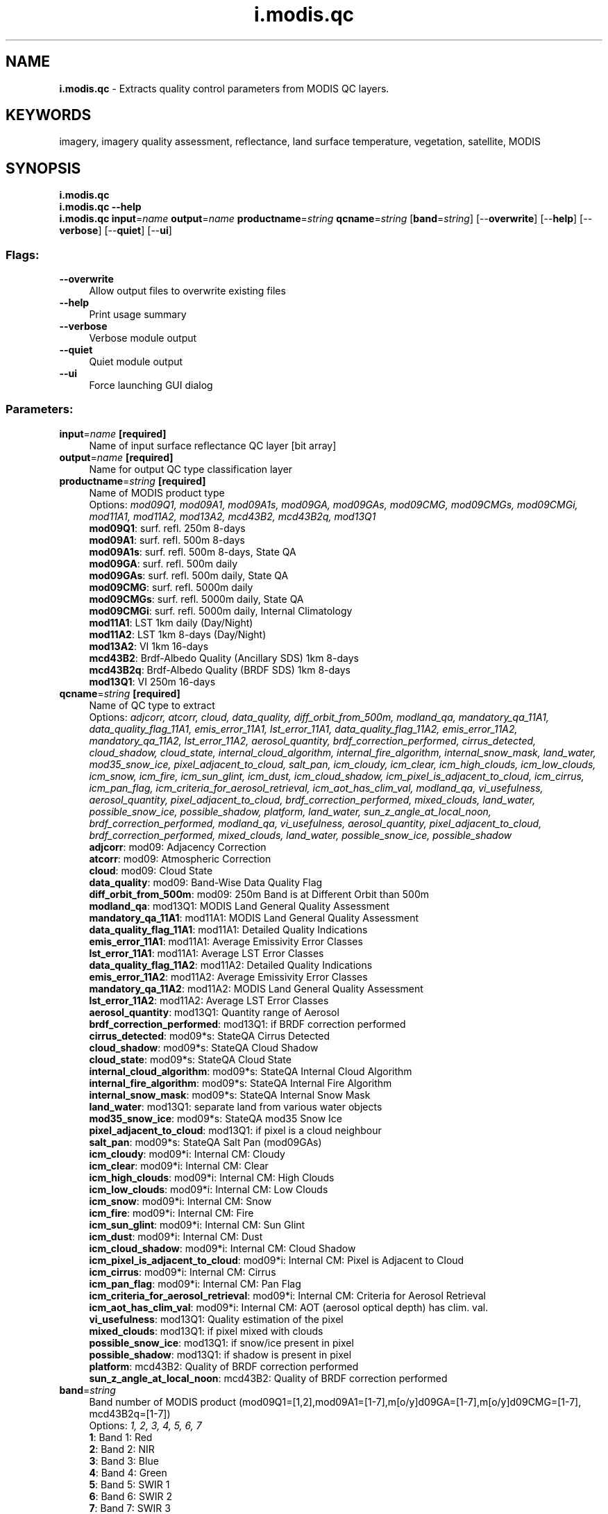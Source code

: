 .TH i.modis.qc 1 "" "GRASS 7.8.5" "GRASS GIS User's Manual"
.SH NAME
\fI\fBi.modis.qc\fR\fR  \- Extracts quality control parameters from MODIS QC layers.
.SH KEYWORDS
imagery, imagery quality assessment, reflectance, land surface temperature, vegetation, satellite, MODIS
.SH SYNOPSIS
\fBi.modis.qc\fR
.br
\fBi.modis.qc \-\-help\fR
.br
\fBi.modis.qc\fR \fBinput\fR=\fIname\fR \fBoutput\fR=\fIname\fR \fBproductname\fR=\fIstring\fR \fBqcname\fR=\fIstring\fR  [\fBband\fR=\fIstring\fR]   [\-\-\fBoverwrite\fR]  [\-\-\fBhelp\fR]  [\-\-\fBverbose\fR]  [\-\-\fBquiet\fR]  [\-\-\fBui\fR]
.SS Flags:
.IP "\fB\-\-overwrite\fR" 4m
.br
Allow output files to overwrite existing files
.IP "\fB\-\-help\fR" 4m
.br
Print usage summary
.IP "\fB\-\-verbose\fR" 4m
.br
Verbose module output
.IP "\fB\-\-quiet\fR" 4m
.br
Quiet module output
.IP "\fB\-\-ui\fR" 4m
.br
Force launching GUI dialog
.SS Parameters:
.IP "\fBinput\fR=\fIname\fR \fB[required]\fR" 4m
.br
Name of input surface reflectance QC layer [bit array]
.IP "\fBoutput\fR=\fIname\fR \fB[required]\fR" 4m
.br
Name for output QC type classification layer
.IP "\fBproductname\fR=\fIstring\fR \fB[required]\fR" 4m
.br
Name of MODIS product type
.br
Options: \fImod09Q1, mod09A1, mod09A1s, mod09GA, mod09GAs, mod09CMG, mod09CMGs, mod09CMGi, mod11A1, mod11A2, mod13A2, mcd43B2, mcd43B2q, mod13Q1\fR
.br
\fBmod09Q1\fR: surf. refl. 250m 8\-days
.br
\fBmod09A1\fR: surf. refl. 500m 8\-days
.br
\fBmod09A1s\fR: surf. refl. 500m 8\-days, State QA
.br
\fBmod09GA\fR: surf. refl. 500m daily
.br
\fBmod09GAs\fR: surf. refl. 500m daily, State QA
.br
\fBmod09CMG\fR: surf. refl. 5000m daily
.br
\fBmod09CMGs\fR: surf. refl. 5000m daily, State QA
.br
\fBmod09CMGi\fR: surf. refl. 5000m daily, Internal Climatology
.br
\fBmod11A1\fR: LST 1km daily (Day/Night)
.br
\fBmod11A2\fR: LST 1km 8\-days (Day/Night)
.br
\fBmod13A2\fR: VI 1km 16\-days
.br
\fBmcd43B2\fR: Brdf\-Albedo Quality (Ancillary SDS) 1km 8\-days
.br
\fBmcd43B2q\fR: Brdf\-Albedo Quality (BRDF SDS) 1km 8\-days
.br
\fBmod13Q1\fR: VI 250m 16\-days
.IP "\fBqcname\fR=\fIstring\fR \fB[required]\fR" 4m
.br
Name of QC type to extract
.br
Options: \fIadjcorr, atcorr, cloud, data_quality, diff_orbit_from_500m, modland_qa, mandatory_qa_11A1, data_quality_flag_11A1, emis_error_11A1, lst_error_11A1, data_quality_flag_11A2, emis_error_11A2, mandatory_qa_11A2, lst_error_11A2, aerosol_quantity, brdf_correction_performed, cirrus_detected, cloud_shadow, cloud_state, internal_cloud_algorithm, internal_fire_algorithm, internal_snow_mask, land_water, mod35_snow_ice, pixel_adjacent_to_cloud, salt_pan, icm_cloudy, icm_clear, icm_high_clouds, icm_low_clouds, icm_snow, icm_fire, icm_sun_glint, icm_dust, icm_cloud_shadow, icm_pixel_is_adjacent_to_cloud, icm_cirrus, icm_pan_flag, icm_criteria_for_aerosol_retrieval, icm_aot_has_clim_val, modland_qa, vi_usefulness, aerosol_quantity, pixel_adjacent_to_cloud, brdf_correction_performed, mixed_clouds, land_water, possible_snow_ice, possible_shadow, platform, land_water, sun_z_angle_at_local_noon, brdf_correction_performed, modland_qa, vi_usefulness, aerosol_quantity, pixel_adjacent_to_cloud, brdf_correction_performed, mixed_clouds, land_water, possible_snow_ice, possible_shadow\fR
.br
\fBadjcorr\fR: mod09: Adjacency Correction
.br
\fBatcorr\fR: mod09: Atmospheric Correction
.br
\fBcloud\fR: mod09: Cloud State
.br
\fBdata_quality\fR: mod09: Band\-Wise Data Quality Flag
.br
\fBdiff_orbit_from_500m\fR: mod09: 250m Band is at Different Orbit than 500m
.br
\fBmodland_qa\fR: mod13Q1: MODIS Land General Quality Assessment
.br
\fBmandatory_qa_11A1\fR: mod11A1: MODIS Land General Quality Assessment
.br
\fBdata_quality_flag_11A1\fR: mod11A1: Detailed Quality Indications
.br
\fBemis_error_11A1\fR: mod11A1: Average Emissivity Error Classes
.br
\fBlst_error_11A1\fR: mod11A1: Average LST Error Classes
.br
\fBdata_quality_flag_11A2\fR: mod11A2: Detailed Quality Indications
.br
\fBemis_error_11A2\fR: mod11A2: Average Emissivity Error Classes
.br
\fBmandatory_qa_11A2\fR: mod11A2: MODIS Land General Quality Assessment
.br
\fBlst_error_11A2\fR: mod11A2: Average LST Error Classes
.br
\fBaerosol_quantity\fR: mod13Q1: Quantity range of Aerosol
.br
\fBbrdf_correction_performed\fR: mod13Q1: if BRDF correction performed
.br
\fBcirrus_detected\fR: mod09*s: StateQA Cirrus Detected
.br
\fBcloud_shadow\fR: mod09*s: StateQA Cloud Shadow
.br
\fBcloud_state\fR: mod09*s: StateQA Cloud State
.br
\fBinternal_cloud_algorithm\fR: mod09*s: StateQA Internal Cloud Algorithm
.br
\fBinternal_fire_algorithm\fR: mod09*s: StateQA Internal Fire Algorithm
.br
\fBinternal_snow_mask\fR: mod09*s: StateQA Internal Snow Mask
.br
\fBland_water\fR: mod13Q1: separate land from various water objects
.br
\fBmod35_snow_ice\fR: mod09*s: StateQA mod35 Snow Ice
.br
\fBpixel_adjacent_to_cloud\fR: mod13Q1: if pixel is a cloud neighbour
.br
\fBsalt_pan\fR: mod09*s: StateQA Salt Pan (mod09GAs)
.br
\fBicm_cloudy\fR: mod09*i: Internal CM: Cloudy
.br
\fBicm_clear\fR: mod09*i: Internal CM: Clear
.br
\fBicm_high_clouds\fR: mod09*i: Internal CM: High Clouds
.br
\fBicm_low_clouds\fR: mod09*i: Internal CM: Low Clouds
.br
\fBicm_snow\fR: mod09*i: Internal CM: Snow
.br
\fBicm_fire\fR: mod09*i: Internal CM: Fire
.br
\fBicm_sun_glint\fR: mod09*i: Internal CM: Sun Glint
.br
\fBicm_dust\fR: mod09*i: Internal CM: Dust
.br
\fBicm_cloud_shadow\fR: mod09*i: Internal CM: Cloud Shadow
.br
\fBicm_pixel_is_adjacent_to_cloud\fR: mod09*i: Internal CM: Pixel is Adjacent to Cloud
.br
\fBicm_cirrus\fR: mod09*i: Internal CM: Cirrus
.br
\fBicm_pan_flag\fR: mod09*i: Internal CM: Pan Flag
.br
\fBicm_criteria_for_aerosol_retrieval\fR: mod09*i: Internal CM: Criteria for Aerosol Retrieval
.br
\fBicm_aot_has_clim_val\fR: mod09*i: Internal CM: AOT (aerosol optical depth) has clim. val.
.br
\fBvi_usefulness\fR: mod13Q1: Quality estimation of the pixel
.br
\fBmixed_clouds\fR: mod13Q1: if pixel mixed with clouds
.br
\fBpossible_snow_ice\fR: mod13Q1: if snow/ice present in pixel
.br
\fBpossible_shadow\fR: mod13Q1: if shadow is present in pixel
.br
\fBplatform\fR: mcd43B2: Quality of BRDF correction performed
.br
\fBsun_z_angle_at_local_noon\fR: mcd43B2: Quality of BRDF correction performed
.IP "\fBband\fR=\fIstring\fR" 4m
.br
Band number of MODIS product (mod09Q1=[1,2],mod09A1=[1\-7],m[o/y]d09GA=[1\-7],m[o/y]d09CMG=[1\-7], mcd43B2q=[1\-7])
.br
Options: \fI1, 2, 3, 4, 5, 6, 7\fR
.br
\fB1\fR: Band 1: Red
.br
\fB2\fR: Band 2: NIR
.br
\fB3\fR: Band 3: Blue
.br
\fB4\fR: Band 4: Green
.br
\fB5\fR: Band 5: SWIR 1
.br
\fB6\fR: Band 6: SWIR 2
.br
\fB7\fR: Band 7: SWIR 3
.SH DESCRIPTION
\fIi.modis.qc\fR extracts Requested Quality Assessment flags from the
following MODIS products: MOD09A1, MOD09Q1, MOD11A1, MOD11A2, MOD13A2, MOD13Q1,
MCD43B2. This does include MOD09A1 QA_state_500m layer (see Notes).
.br
Added MOD09GA support in 2016, it follows MOD09A1 and its StateQA, but does not have BRDF State QA, instead has Salt Pan State QA.
.SS MOD09A1 and MOD09Q1
.br
.nf
\fC
\fIMOD09A1/Q1: MODLAND QA Bits. bits=[0\-1]\fR
\fR
.fi
.RS 4n
.IP \(bu 4n
[00]= class 0: Corrected product produced at ideal quality \-\- all bands
.IP \(bu 4n
[01]= class 1: Corrected product produced at less than ideal quality \-\- some or all bands
.IP \(bu 4n
[10]= class 2: Corrected product NOT produced due to cloud effect \-\- all bands
.IP \(bu 4n
[11]= class 3: Corrected product NOT produced due to other reasons \-\-
some or all bands maybe be fill value (Note that a value of [11] overrides a value of [01])
.RE
.br
.nf
\fC
\fIMOD09Q1: Cloud State. bits=[2\-3] \fR
\fR
.fi
.RS 4n
.IP \(bu 4n
[00]= class 0: Clear \-\- No clouds
.IP \(bu 4n
[01]= class 1: Cloudy
.IP \(bu 4n
[10]= class 2: Mixed
.IP \(bu 4n
[11]= class 3: Not Set ; Assumed Clear
.RE
.br
.nf
\fC
\fIMOD09Q1: Band\-wise Data Quality 250m bits=[4\-7][8\-11]\fR
\fIMOD09A1: Band\-wise Data Quality 500m bits=[2\-5][6\-9][10\-13][14\-17][18\-21][22\-25][26\-29]\fR
\fR
.fi
.RS 4n
.IP \(bu 4n
[0000]= class 0: highest quality
.IP \(bu 4n
[0111]= class 1: noisy detector
.IP \(bu 4n
[1000]= class 2: dead detector; data interpolated in L1B
.IP \(bu 4n
[1001]= class 3: solar zenith ≥ 86 degrees
.IP \(bu 4n
[1010]= class 4: solar zenith ≥ 85 and < 86 degrees
.IP \(bu 4n
[1011]= class 5: missing input
.IP \(bu 4n
[1100]= class 6: internal constant used in place of climatological data for at least one atmospheric constant
.IP \(bu 4n
[1101]= class 7: correction out of bounds, pixel constrained to extreme allowable value
.IP \(bu 4n
[1110]= class 8: L1B data faulty
.IP \(bu 4n
[1111]= class 9: not processed due to deep ocean or cloud
.IP \(bu 4n
Class 10\-15: Combination of bits unused
.RE
.br
.nf
\fC
\fIMOD09A1/Q1: Atmospheric correction bit=[12]/[30]\fR
\fR
.fi
.RS 4n
.IP \(bu 4n
[0]= class 0: Not Corrected product
.IP \(bu 4n
[1]= class 1: Corrected product
.RE
.br
.nf
\fC
\fIMOD09A1/Q1: Adjacency correction bit=[13]/[31]\fR
\fR
.fi
.RS 4n
.IP \(bu 4n
[0]= class 0: Not Corrected product
.IP \(bu 4n
[1]= class 1: Corrected product
.RE
.br
.nf
\fC
\fIMOD09Q1: Different orbit from 500m product, bit=[14]\fR
\fR
.fi
.RS 4n
.IP \(bu 4n
[0]= class 0: same orbit as 500m
.IP \(bu 4n
[1]= class 1: different orbit from 500m
.RE
.br
.nf
\fC
\fIMOD09A1s: Cloud State bits=[0\-1]\fR
\fR
.fi
.RS 4n
.IP \(bu 4n
[00]= class 0: clear
.IP \(bu 4n
[01]= class 1: cloudy
.IP \(bu 4n
[10]= class 2: mixed
.IP \(bu 4n
[11]= class 3: not set, assumed clear
.RE
.br
.nf
\fC
\fIMOD09A1s: Cloud shadow bits=[2]\fR
\fR
.fi
.RS 4n
.IP \(bu 4n
[0]= class 0: no
.IP \(bu 4n
[1]= class 1: yes
.RE
.br
.nf
\fC
\fIMOD09A1s: Land/Water Flag bits=[3\-5]\fR
\fR
.fi
.RS 4n
.IP \(bu 4n
[000]= class 0: Shallow ocean
.IP \(bu 4n
[001]= class 1: Land
.IP \(bu 4n
[010]= class 2: Ocean coastlines and lake shorelines
.IP \(bu 4n
[011]= class 3: Shallow inland water
.IP \(bu 4n
[100]= class 4: Ephemeral water
.IP \(bu 4n
[101]= class 5: Deep inland water
.IP \(bu 4n
[110]= class 6: Continental/moderate ocean
.IP \(bu 4n
[111]= class 7: Deep ocean
.RE
.br
.nf
\fC
\fIMOD09A1s: Aerosol Quantity bits=[6\-7]\fR
\fR
.fi
.RS 4n
.IP \(bu 4n
[00]= class 0: Climatology
.IP \(bu 4n
[01]= class 1: Low
.IP \(bu 4n
[10]= class 2: Average
.IP \(bu 4n
[11]= class 3: High
.RE
.br
.nf
\fC
\fIMOD09A1s: Cirrus detected bits=[8\-9]\fR
\fR
.fi
.RS 4n
.IP \(bu 4n
[00]= class 0: None
.IP \(bu 4n
[01]= class 1: Small
.IP \(bu 4n
[10]= class 2: Average
.IP \(bu 4n
[11]= class 3: High
.RE
.br
.nf
\fC
\fIMOD09A1s: Internal Cloud Algorithm Flag bits=[10]\fR
\fR
.fi
.RS 4n
.IP \(bu 4n
[0]= class 0: No cloud
.IP \(bu 4n
[1]= class 1: Cloud
.RE
.br
.nf
\fC
\fIMOD09A1s: Internal Fire Algorithm Flag bits=[11]\fR
\fR
.fi
.RS 4n
.IP \(bu 4n
[0]= class 0: No fire
.IP \(bu 4n
[1]= class 1: Fire
.RE
.br
.nf
\fC
\fIMOD09A1s: MOD35 snow/ice flag bits=[12]\fR
\fR
.fi
.RS 4n
.IP \(bu 4n
[0]= class 0: No
.IP \(bu 4n
[1]= class 1: Yes
.RE
.br
.nf
\fC
\fIMOD09A1s: Pixel adjacent to cloud bits=[13]\fR
\fR
.fi
.RS 4n
.IP \(bu 4n
[0]= class 0: No
.IP \(bu 4n
[1]= class 1: Yes
.RE
.br
.nf
\fC
\fIMOD09A1s: BRDF correction performed bits=[14]\fR
\fR
.fi
.RS 4n
.IP \(bu 4n
[0]= class 0: No
.IP \(bu 4n
[1]= class 1: Yes
.RE
.br
.nf
\fC
\fIMOD09A1s: Internal Snow Mask bits=[15]\fR
\fR
.fi
.RS 4n
.IP \(bu 4n
[0]= class 0: No snow
.IP \(bu 4n
[1]= class 1: Snow
.RE
.SS MOD11A1
.br
.nf
\fC
\fIMOD11A1: Mandatory QA Flags bits=[0\-1]\fR
\fR
.fi
.RS 4n
.IP \(bu 4n
[00]= class 0: LST produced, good quality, not necessary to examine more detailed QA
.IP \(bu 4n
[01]= class 1: LST produced, other quality, recommend examination of more detailed QA
.IP \(bu 4n
[10]= class 2: LST not produced due to cloud effects
.IP \(bu 4n
[11]= class 3: LST not produced primarily due to reasons other than cloud
.RE
.br
.nf
\fC
\fIMOD11A1: Data Quality Flag bits=[2\-3]\fR
\fR
.fi
.RS 4n
.IP \(bu 4n
[00]= class 0: Good data quality of L1B in bands 31 and 32
.IP \(bu 4n
[01]= class 1: Other quality data
.IP \(bu 4n
[10]= class 2: TBD
.IP \(bu 4n
[11]= class 3: TBD
.RE
.br
.nf
\fC
\fIMOD11A1: Emis Error Flag bits=[4\-5]\fR
\fR
.fi
.RS 4n
.IP \(bu 4n
[00]= class 0: Average emissivity error ≤ 0.01
.IP \(bu 4n
[01]= class 1: Average emissivity error ≤ 0.02
.IP \(bu 4n
[10]= class 2: Average emissivity error ≤ 0.04
.IP \(bu 4n
[11]= class 3: Average emissivity error > 0.04
.RE
.br
.nf
\fC
\fIMOD11A1: LST Error Flag bits=[6\-7]\fR
\fR
.fi
.RS 4n
.IP \(bu 4n
[00]= class 0: Average LST error ≤ 1
.IP \(bu 4n
[01]= class 1: Average LST error ≤ 2
.IP \(bu 4n
[10]= class 2: Average LST error ≤ 3
.IP \(bu 4n
[11]= class 3: Average LST error > 3
.RE
.SS MOD11A2
.br
.nf
\fC
\fIMOD11A2: Mandatory QA Flags bits=[0\-1]\fR
\fR
.fi
.RS 4n
.IP \(bu 4n
[00]= class 0: LST produced, good quality, not necessary to examine more detailed QA
.IP \(bu 4n
[01]= class 1: LST produced, other quality, recommend examination of more detailed QA
.IP \(bu 4n
[10]= class 2: LST not produced due to cloud effects
.IP \(bu 4n
[11]= class 3: LST not produced primarily due to reasons other than cloud
.RE
.br
.nf
\fC
\fIMOD11A2: Data Quality Flag bits=[2\-3]\fR
\fR
.fi
.RS 4n
.IP \(bu 4n
[00]= class 0: Good data quality of L1B in 7 TIR bands
.IP \(bu 4n
[01]= class 1: Other quality data
.IP \(bu 4n
[10]= class 2: TBD
.IP \(bu 4n
[11]= class 3: TBD
.RE
.br
.nf
\fC
\fIMOD11A2: Emis Error Flag bits=[4\-5]\fR
\fR
.fi
.RS 4n
.IP \(bu 4n
[00]= class 0: Average emissivity error ≤ 0.01
.IP \(bu 4n
[01]= class 1: Average emissivity error ≤ 0.02
.IP \(bu 4n
[10]= class 2: Average emissivity error ≤ 0.04
.IP \(bu 4n
[11]= class 3: Average emissivity error > 0.04
.RE
.br
.nf
\fC
\fIMOD11A2: LST Error Flag bits=[6\-7]\fR
\fR
.fi
.RS 4n
.IP \(bu 4n
[00]= class 0: Average LST error ≤ 1
.IP \(bu 4n
[01]= class 1: Average LST error ≤ 2
.IP \(bu 4n
[10]= class 2: Average LST error ≤ 3
.IP \(bu 4n
[11]= class 3: Average LST error > 3
.RE
.SS MOD13A2
.br
.nf
\fC
\fIMOD13A2: Mandatory QA Flags 1km bits[0\-1]\fR
\fR
.fi
.RS 4n
.IP \(bu 4n
[00]= class 0: VI produced, good quality
.IP \(bu 4n
[01]= class 1: VI produced, but check other QA
.IP \(bu 4n
[10]= class 2: Pixel produced, but most probably cloud
.IP \(bu 4n
[11]= class 3: Pixel not produced due to other reasons than clouds
.RE
.br
.nf
\fC
\fIMOD13A2: VI Usefulness Flag bits[2\-5]\fR
\fR
.fi
.RS 4n
.IP \(bu 4n
[0000]= class 0: Highest quality
.IP \(bu 4n
[0001]= class 1: Lower quality
.IP \(bu 4n
[0010]= class 2: Decreasing quality
.IP \(bu 4n
[0100]= class 3: Decreasing quality
.IP \(bu 4n
[1000]= class 4: Decreasing quality
.IP \(bu 4n
[1001]= class 5: Decreasing quality
.IP \(bu 4n
[1010]= class 6: Decreasing quality
.IP \(bu 4n
[1100]= class 7: Lowest quality
.IP \(bu 4n
[1101]= class 8: Quality so low that it is not useful
.IP \(bu 4n
[1110]= class 9: L1B data faulty
.IP \(bu 4n
[1111]= class 10: Not useful for any other reason/not processed
.RE
.br
.nf
\fC
\fIMOD13A2: Aerosol quantity Flags 1km bits[6\-7]\fR
\fR
.fi
.RS 4n
.IP \(bu 4n
[00]= class 0: Climatology
.IP \(bu 4n
[01]= class 1: Low
.IP \(bu 4n
[10]= class 2: Average
.IP \(bu 4n
[11]= class 3: High
.RE
.br
.nf
\fC
\fIMOD13A2: Adjacent cloud detected 1km bit[8]\fR
\fR
.fi
.RS 4n
.IP \(bu 4n
[00]= class 0: No
.IP \(bu 4n
[01]= class 1: Yes
.RE
.br
.nf
\fC
\fIMOD13A2: Atmosphere BRDF correction performed 1km bit[9]\fR
\fR
.fi
.RS 4n
.IP \(bu 4n
[00]= class 0: No
.IP \(bu 4n
[01]= class 1: Yes
.RE
.br
.nf
\fC
\fIMOD13A2: Mixed clouds 1km bit[10]\fR
\fR
.fi
.RS 4n
.IP \(bu 4n
[00]= class 0: No
.IP \(bu 4n
[01]= class 1: Yes
.RE
.br
.nf
\fC
\fIMOD13A2: Land/Water Flags 1km bits[11\-13]\fR
\fR
.fi
.RS 4n
.IP \(bu 4n
[000]= class 0: Shallow Ocean
.IP \(bu 4n
[001]= class 1: Land (Nothing else but land)
.IP \(bu 4n
[010]= class 2: Ocean Coastlines and lake shorelines
.IP \(bu 4n
[011]= class 3: Shallow inland water
.IP \(bu 4n
[100]= class 4: Ephemeral water
.IP \(bu 4n
[101]= class 5: Deep inland water
.IP \(bu 4n
[110]= class 6: Moderate or continental ocean
.IP \(bu 4n
[111]= class 7: Deep ocean
.RE
.br
.nf
\fC
\fIMOD13A2: Possible Snow/Ice 1km bits[14]\fR
\fR
.fi
.RS 4n
.IP \(bu 4n
[0]= class 0: No
.IP \(bu 4n
[1]= class 1: Yes
.RE
.br
.nf
\fC
\fIMOD13A2: Possible Shadow 1km bits[15]\fR
\fR
.fi
.RS 4n
.IP \(bu 4n
[0]= class 0: No
.IP \(bu 4n
[1]= class 1: Yes
.RE
.SS MOD13Q1
.br
.nf
\fC
\fIMOD13Q1: Mandatory QA Flags 250m bits[0\-1]\fR
\fR
.fi
.RS 4n
.IP \(bu 4n
[00]= class 0: VI produced, good quality
.IP \(bu 4n
[01]= class 1: VI produced, but check other QA
.IP \(bu 4n
[10]= class 2: Pixel produced, but most probably cloud
.IP \(bu 4n
[11]= class 3: Pixel not produced due to other reasons than clouds
.RE
.br
.nf
\fC
\fIMOD13Q1: VI Usefulness Flag 250m bits[2\-5]\fR
\fR
.fi
.RS 4n
.IP \(bu 4n
[0000]= class 0: Highest quality
.IP \(bu 4n
[0001]= class 1: Lower quality
.IP \(bu 4n
[0010]= class 2: Decreasing quality
.IP \(bu 4n
[0100]= class 3: Decreasing quality
.IP \(bu 4n
[1000]= class 4: Decreasing quality
.IP \(bu 4n
[1001]= class 5: Decreasing quality
.IP \(bu 4n
[1010]= class 6: Decreasing quality
.IP \(bu 4n
[1100]= class 7: Lowest quality
.IP \(bu 4n
[1101]= class 8: Quality so low that it is not useful
.IP \(bu 4n
[1110]= class 9: L1B data faulty
.IP \(bu 4n
[1111]= class 10: Not useful for any other reason/not processed
.RE
.br
.nf
\fC
\fIMOD13Q1: Aerosol quantity Flags 250m bits[6\-7]\fR
\fR
.fi
.RS 4n
.IP \(bu 4n
[00]= class 0: Climatology
.IP \(bu 4n
[01]= class 1: Low
.IP \(bu 4n
[10]= class 2: Average
.IP \(bu 4n
[11]= class 3: High
.RE
.br
.nf
\fC
\fIMOD13Q1: Adjacent cloud detected 250m bit[8]\fR
\fR
.fi
.RS 4n
.IP \(bu 4n
[00]= class 0: No
.IP \(bu 4n
[01]= class 1: Yes
.RE
.br
.nf
\fC
\fIMOD13Q1: Atmosphere BRDF correction performed 250m bit[9]\fR
\fR
.fi
.RS 4n
.IP \(bu 4n
[00]= class 0: No
.IP \(bu 4n
[01]= class 1: Yes
.RE
.br
.nf
\fC
\fIMOD13Q1: Mixed clouds 250m bit[10]\fR
\fR
.fi
.RS 4n
.IP \(bu 4n
[00]= class 0: No
.IP \(bu 4n
[01]= class 1: Yes
.RE
.br
.nf
\fC
\fIMOD13Q1: Land/Water Flags 250m bits[11\-13]\fR
\fR
.fi
.RS 4n
.IP \(bu 4n
[000]= class 0: Shallow Ocean
.IP \(bu 4n
[001]= class 1: Land (Nothing else but land)
.IP \(bu 4n
[010]= class 2: Ocean Coastlines and lake shorelines
.IP \(bu 4n
[011]= class 3: Shallow inland water
.IP \(bu 4n
[100]= class 4: Ephemeral water
.IP \(bu 4n
[101]= class 5: Deep inland water
.IP \(bu 4n
[110]= class 6: Moderate or continental ocean
.IP \(bu 4n
[111]= class 7: Deep ocean
.RE
.br
.nf
\fC
\fIMOD13Q1: Possible Snow/Ice 250m bits[14]\fR
\fR
.fi
.RS 4n
.IP \(bu 4n
[0]= class 0: No
.IP \(bu 4n
[1]= class 1: Yes
.RE
.br
.nf
\fC
\fIMOD13Q1: Possible Shadow 250m bits[15]\fR
\fR
.fi
.RS 4n
.IP \(bu 4n
[0]= class 0: No
.IP \(bu 4n
[1]= class 1: Yes
.RE
.SS MCD43B2
.br
.nf
\fC
\fIMCD43B2: Albedo Quality Ancillary Platform Data 1km bits[0\-3]\fR
\fISDS: BRDF_Albedo_Ancillary\fR
\fR
.fi
.RS 4n
.IP \(bu 4n
[0000]= class 0: Satellite Platform: Terra
.IP \(bu 4n
[0001]= class 1: Satellite Platform: Terrra/Aqua
.IP \(bu 4n
[0010]= class 2: Satellite Platform: Aqua
.IP \(bu 4n
[1111]= class 15: Fill Value
.IP \(bu 4n
Classes 3\-14: Not used
.RE
.br
.nf
\fC
\fIMCD43B2: Albedo Quality Ancillary Land/Water Data 1km bits[4\-7]\fR
\fISDS: BRDF_Albedo_Ancillary\fR
\fR
.fi
.RS 4n
.IP \(bu 4n
[0000] class 0: Shallow Ocean
.IP \(bu 4n
[0001] class 1: Land (Nothing else but land)
.IP \(bu 4n
[0010] class 2: Ocean and lake shorelines
.IP \(bu 4n
[0011] class 3: Shallow inland water
.IP \(bu 4n
[0100] class 4: Ephemeral water
.IP \(bu 4n
[0101] class 5: Deep inland water
.IP \(bu 4n
[0110] class 6: Moderate or continental ocean
.IP \(bu 4n
[0111] class 7: Deep ocean
.IP \(bu 4n
[1111] class 15: Fill Value
.IP \(bu 4n
Classes 8\-14: Not used
.RE
.br
.nf
\fC
\fIMCD43B2: Albedo Quality Ancillary Sun Zenith Angle at Local Solar Noon Data 1km bits[8\-14]\fR
\fISDS: BRDF_Albedo_Ancillary\fR
\fR
.fi
.RS 4n
Returns integer value [0\-90], 127 is Fill Value
.RE
.br
.nf
\fC
\fIMCD43B2: Band\-wise Albedo Quality Data 1km\fR
\fISDS: BRDF_Albedo_Band_Quality\fR
\fR
.fi
bits[0\-3][4\-7][8\-11][12\-15][16\-19][20\-23][24\-27]
.br
.RS 4n
.IP \(bu 4n
[0000]= class 0: best quality, 75% or more with best full inversions
.IP \(bu 4n
[0001]= class 1: good quality, 75% or more with full inversions
.IP \(bu 4n
[0010]= class 2: Mixed, 50% or less full inversions and 25% or less fill values
.IP \(bu 4n
[0011]= class 3: All magnitude inversions or 50% or less fill values
.IP \(bu 4n
[0100]= class 4: 75% or more fill values
.IP \(bu 4n
Classes 5\-14: Not Used
.IP \(bu 4n
[1111]= class 15: Fill Value
.RE
.SH NOTES
In MOD09A1: It seems that cloud related info is not filled properly in the
standard QC (MOD09A1 in this module) since version 3, State\-QA 500m images
(MOD09A1s in this module) should be used (see Vermote et al., 2008).
MOD11A2 quality control (QC) bands do not have a FillValue (No\-data) according
to MODIS Land Products site.
However, the metadata of the QC bands (i.e.: gdalinfo QC_band) shows No\-data=0.
This value is then transformed into GRASS NULLs when data is imported through
r.in.gdal. Applying \fIi.modis.qc\fR on those QC bands
will not give the expected range of values in the different QC bits. Therefore,
before using \fIi.modis.qc\fR, the user needs to set the NULL value in QC bands
back to zero (i.e.: r.null map=QC_band null=0) or just edit the metadata with GDAL
utilities before importing into GRASS GIS. This is a known issue for MOD11A2
(8\-day LST product), but other MODIS products might be affected as well.
.SH TODO
Add more daily products.
.SH SEE ALSO
\fI
i.vi
\fR
.SH REFERENCES
.RS 4n
.IP \(bu 4n
MODIS Products
.IP \(bu 4n
Vermote E.F., Kotchenova S.Y., Ray J.P. MODIS Surface Reflectance User\(cqs Guide.
Version 1.2. June 2008. MODIS Land Surface Reflectance Science Computing Facility.
Homepage
.RE
.SH AUTHOR
Yann Chemin
.SH SOURCE CODE
.PP
Available at: i.modis.qc source code (history)
.PP
Main index |
Imagery index |
Topics index |
Keywords index |
Graphical index |
Full index
.PP
© 2003\-2020
GRASS Development Team,
GRASS GIS 7.8.5 Reference Manual
